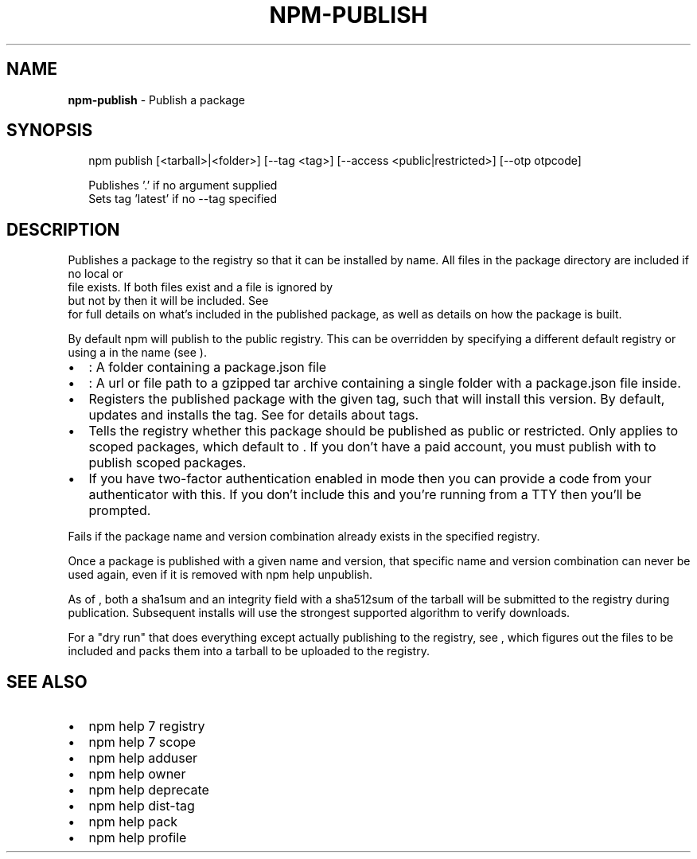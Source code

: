 .TH "NPM\-PUBLISH" "1" "February 2018" "" ""
.SH "NAME"
\fBnpm-publish\fR \- Publish a package
.SH SYNOPSIS
.P
.RS 2
.nf
npm publish [<tarball>|<folder>] [\-\-tag <tag>] [\-\-access <public|restricted>] [\-\-otp otpcode]

Publishes '\.' if no argument supplied
Sets tag 'latest' if no \-\-tag specified
.fi
.RE
.SH DESCRIPTION
.P
Publishes a package to the registry so that it can be installed by name\. All
files in the package directory are included if no local \fB\fP or
\fB\fP file exists\. If both files exist and a file is ignored by
\fB\fP but not by \fB\fP then it will be included\.  See
\fB\fP for full details on what's included in the published
package, as well as details on how the package is built\.
.P
By default npm will publish to the public registry\. This can be overridden by
specifying a different default registry or using a \fB\fP in the name
(see \fB\fP)\.
.RS 0
.IP \(bu 2
\fB\fP:
A folder containing a package\.json file
.IP \(bu 2
\fB\fP:
A url or file path to a gzipped tar archive containing a single folder
with a package\.json file inside\.
.IP \(bu 2
\fB\fP
Registers the published package with the given tag, such that \fB\fP will install this version\.  By default, \fB\fP updates
and \fB\fP installs the \fB\fP tag\. See \fB\fP for
details about tags\.
.IP \(bu 2
\fB\fP
Tells the registry whether this package should be published as public or
restricted\. Only applies to scoped packages, which default to \fB\fP\|\.
If you don't have a paid account, you must publish with \fB\fP
to publish scoped packages\.
.IP \(bu 2
\fB\fP
If you have two\-factor authentication enabled in \fB\fP mode
then you can provide a code from your authenticator with this\. If you
don't include this and you're running from a TTY then you'll be prompted\.

.RE
.P
Fails if the package name and version combination already exists in
the specified registry\.
.P
Once a package is published with a given name and version, that
specific name and version combination can never be used again, even if
it is removed with npm help unpublish\.
.P
As of \fB\fP, both a sha1sum and an integrity field with a sha512sum of the
tarball will be submitted to the registry during publication\. Subsequent
installs will use the strongest supported algorithm to verify downloads\.
.P
For a "dry run" that does everything except actually publishing to the
registry, see \fB\fP, which figures out the files to be included and
packs them into a tarball to be uploaded to the registry\.
.SH SEE ALSO
.RS 0
.IP \(bu 2
npm help 7 registry
.IP \(bu 2
npm help 7 scope
.IP \(bu 2
npm help adduser
.IP \(bu 2
npm help owner
.IP \(bu 2
npm help deprecate
.IP \(bu 2
npm help dist\-tag
.IP \(bu 2
npm help pack
.IP \(bu 2
npm help profile

.RE

